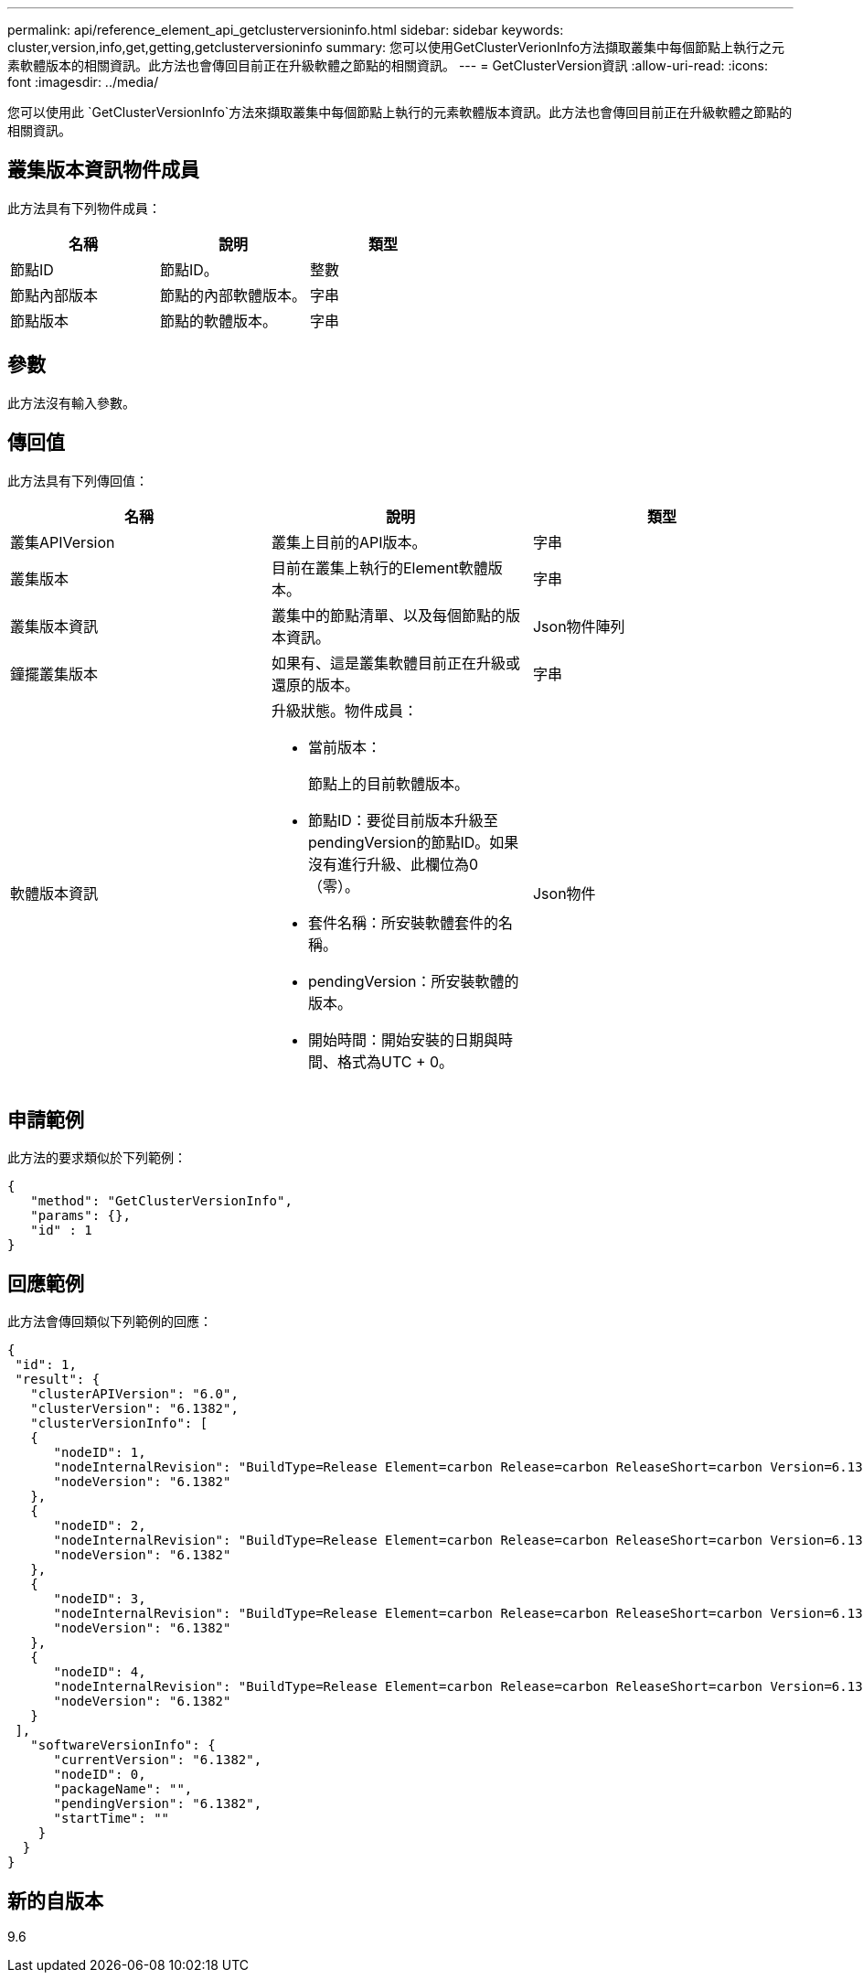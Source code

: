 ---
permalink: api/reference_element_api_getclusterversioninfo.html 
sidebar: sidebar 
keywords: cluster,version,info,get,getting,getclusterversioninfo 
summary: 您可以使用GetClusterVerionInfo方法擷取叢集中每個節點上執行之元素軟體版本的相關資訊。此方法也會傳回目前正在升級軟體之節點的相關資訊。 
---
= GetClusterVersion資訊
:allow-uri-read: 
:icons: font
:imagesdir: ../media/


[role="lead"]
您可以使用此 `GetClusterVersionInfo`方法來擷取叢集中每個節點上執行的元素軟體版本資訊。此方法也會傳回目前正在升級軟體之節點的相關資訊。



== 叢集版本資訊物件成員

此方法具有下列物件成員：

|===
| 名稱 | 說明 | 類型 


 a| 
節點ID
 a| 
節點ID。
 a| 
整數



 a| 
節點內部版本
 a| 
節點的內部軟體版本。
 a| 
字串



 a| 
節點版本
 a| 
節點的軟體版本。
 a| 
字串

|===


== 參數

此方法沒有輸入參數。



== 傳回值

此方法具有下列傳回值：

|===
| 名稱 | 說明 | 類型 


 a| 
叢集APIVersion
 a| 
叢集上目前的API版本。
 a| 
字串



 a| 
叢集版本
 a| 
目前在叢集上執行的Element軟體版本。
 a| 
字串



 a| 
叢集版本資訊
 a| 
叢集中的節點清單、以及每個節點的版本資訊。
 a| 
Json物件陣列



 a| 
鐘擺叢集版本
 a| 
如果有、這是叢集軟體目前正在升級或還原的版本。
 a| 
字串



 a| 
軟體版本資訊
 a| 
升級狀態。物件成員：

* 當前版本：
+
節點上的目前軟體版本。

* 節點ID：要從目前版本升級至pendingVersion的節點ID。如果沒有進行升級、此欄位為0（零）。
* 套件名稱：所安裝軟體套件的名稱。
* pendingVersion：所安裝軟體的版本。
* 開始時間：開始安裝的日期與時間、格式為UTC + 0。

 a| 
Json物件

|===


== 申請範例

此方法的要求類似於下列範例：

[listing]
----
{
   "method": "GetClusterVersionInfo",
   "params": {},
   "id" : 1
}
----


== 回應範例

此方法會傳回類似下列範例的回應：

[listing]
----
{
 "id": 1,
 "result": {
   "clusterAPIVersion": "6.0",
   "clusterVersion": "6.1382",
   "clusterVersionInfo": [
   {
      "nodeID": 1,
      "nodeInternalRevision": "BuildType=Release Element=carbon Release=carbon ReleaseShort=carbon Version=6.1382 sfdev=6.28 Repository=dev Revision=061511b1e7fb BuildDate=2014-05-28T18:26:45MDT",
      "nodeVersion": "6.1382"
   },
   {
      "nodeID": 2,
      "nodeInternalRevision": "BuildType=Release Element=carbon Release=carbon ReleaseShort=carbon Version=6.1382 sfdev=6.28 Repository=dev Revision=061511b1e7fb BuildDate=2014-05-28T18:26:45MDT",
      "nodeVersion": "6.1382"
   },
   {
      "nodeID": 3,
      "nodeInternalRevision": "BuildType=Release Element=carbon Release=carbon ReleaseShort=carbon Version=6.1382 sfdev=6.28 Repository=dev Revision=061511b1e7fb BuildDate=2014-05-28T18:26:45MDT",
      "nodeVersion": "6.1382"
   },
   {
      "nodeID": 4,
      "nodeInternalRevision": "BuildType=Release Element=carbon Release=carbon ReleaseShort=carbon Version=6.1382 sfdev=6.28 Repository=dev Revision=061511b1e7fb BuildDate=2014-05-28T18:26:45MDT",
      "nodeVersion": "6.1382"
   }
 ],
   "softwareVersionInfo": {
      "currentVersion": "6.1382",
      "nodeID": 0,
      "packageName": "",
      "pendingVersion": "6.1382",
      "startTime": ""
    }
  }
}
----


== 新的自版本

9.6
